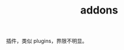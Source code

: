 :PROPERTIES:
:ID:       26941A11-4B1C-4F4C-AA9B-416939D1B4EE
:END:
#+TITLE: addons

插件，类似 plugins，界限不明显。

